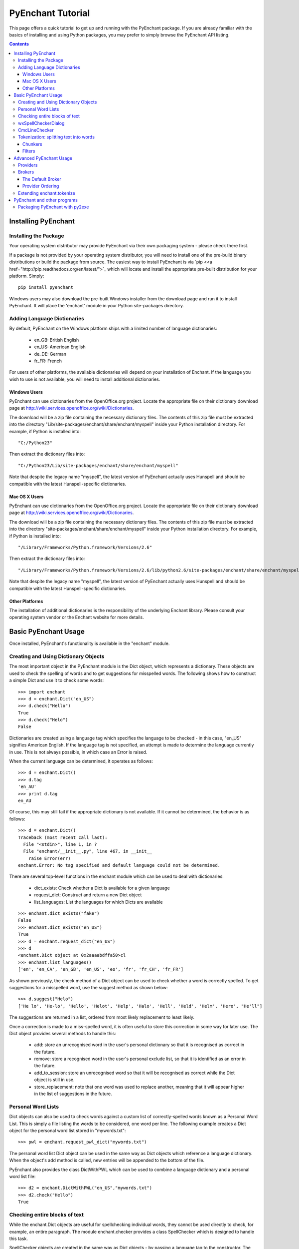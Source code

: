 
##################
PyEnchant Tutorial
##################


This page offers a quick tutorial to get up and running with the PyEnchant package. If you are already familiar with the basics of installing and using Python packages, you may prefer to simply browse the PyEnchant API listing.

.. contents::


Installing PyEnchant
====================

Installing the Package
----------------------

Your operating system distributor may provide PyEnchant via their own packaging system - please check there first.

If a package is not provided by your operating system distributor, you will need to install one of the pre-build binary distributions or build the package from source.  The easiest way to install PyEnchant is via `pip <<a href="http://pip.readthedocs.org/en/latest/">`_ which will locate and install the appropriate pre-built distribution for your platform.  Simply::

    pip install pyenchant


Windows users may also download the pre-built Windows installer from the download page and run it to install PyEnchant. It will place the 'enchant' module in your Python site-packages directory.


Adding Language Dictionaries
----------------------------

By default, PyEnchant on the Windows platform ships with a limited number of language dictionaries:

    * en_GB: British English
    * en_US: American English
    * de_DE: German
    * fr_FR: French

For users of other platforms, the available dictionaries will depend on your installation of Enchant. If the language you wish to use is not available, you will need to install additional dictionaries.

Windows Users
~~~~~~~~~~~~~

PyEnchant can use dictionaries from the OpenOffice.org project. Locate the appropriate file on their dictionary download page at http://wiki.services.openoffice.org/wiki/Dictionaries.

The download will be a zip file containing the necessary dictionary files. The contents of this zip file must be extracted into the directory "Lib/site-packages/enchant/share/enchant/myspell" inside your Python installation directory. For example, if Python is installed into::

   "C:/Python23"

Then extract the dictionary files into::

   "C:/Python23/Lib/site-packages/enchant/share/enchant/myspell"

Note that despite the legacy name "myspell", the latest version of PyEnchant actually uses Hunspell and should be compatible with the latest Hunspell-specific dictionaries.


Mac OS X Users
~~~~~~~~~~~~~~

PyEnchant can use dictionaries from the OpenOffice.org project. Locate the appropriate file on their dictionary download page at http://wiki.services.openoffice.org/wiki/Dictionaries.

The download will be a zip file containing the necessary dictionary files. The contents of this zip file must be extracted into the directory "site-packages/enchant/share/enchant/myspell" inside your Python installation directory. For example, if Python is installed into::

   "/Library/Frameworks/Python.framework/Versions/2.6"

Then extract the dictionary files into::

    "/Library/Frameworks/Python.framework/Versions/2.6/lib/python2.6/site-packages/enchant/share/enchant/myspell"

Note that despite the legacy name "myspell", the latest version of PyEnchant actually uses Hunspell and should be compatible with the latest Hunspell-specific dictionaries.


Other Platforms
~~~~~~~~~~~~~~~

The installation of additional dictionaries is the responsibility of the underlying Enchant library. Please consult your operating system vendor or the Enchant website for more details.


Basic PyEnchant Usage
=====================

Once installed, PyEnchant's functionality is available in the "enchant" module.

Creating and Using Dictionary Objects
-------------------------------------

The most important object in the PyEnchant module is the Dict object, which represents a dictionary. These objects are used to check the spelling of words and to get suggestions for misspelled words. The following shows how to construct a simple Dict and use it to check some words::

    >>> import enchant
    >>> d = enchant.Dict("en_US")
    >>> d.check("Hello")
    True
    >>> d.check("Helo")
    False

Dictionaries are created using a language tag which specifies the language to be checked - in this case, "en_US" signifies American English. If the language tag is not specified, an attempt is made to determine the language currently in use. This is not always possible, in which case an Error is raised.

When the current language can be determined, it operates as follows::

  >>> d = enchant.Dict()
  >>> d.tag
  'en_AU'
  >>> print d.tag
  en_AU

Of course, this may still fail if the appropriate dictionary is not available. If it cannot be determined, the behavior is as follows::

  >>> d = enchant.Dict()
  Traceback (most recent call last):
    File "<stdin>", line 1, in ?
    File "enchant/__init__.py", line 467, in __init__
      raise Error(err)
  enchant.Error: No tag specified and default language could not be determined.


There are several top-level functions in the enchant module which can be used to deal with dictionaries:

    * dict_exists: Check whether a Dict is available for a given language
    * request_dict: Construct and return a new Dict object
    * list_languages: List the languages for which Dicts are available

::

  >>> enchant.dict_exists("fake")
  False
  >>> enchant.dict_exists("en_US")
  True
  >>> d = enchant.request_dict("en_US")
  >>> d
  <enchant.Dict object at 0x2aaaabdffa50>cl
  >>> enchant.list_languages()
  ['en', 'en_CA', 'en_GB', 'en_US', 'eo', 'fr', 'fr_CH', 'fr_FR']

As shown previously, the check method of a Dict object can be used to check whether a word is correctly spelled. To get suggestions for a misspelled word, use the suggest method as shown below::

  >>> d.suggest("Helo")
  ['He lo', 'He-lo', 'Hello', 'Helot', 'Help', 'Halo', 'Hell', 'Held', 'Helm', 'Hero', "He'll"]

The suggestions are returned in a list, ordered from most likely replacement to least likely.

Once a correction is made to a miss-spelled word, it is often useful to store this correction in some way for later use. The Dict object provides several methods to handle this:

    * add: store an unrecognised word in the user's personal dictionary so that it is recognised as correct in the future.
    * remove: store a recognised word in the user's personal exclude list, so that it is identified as an error in the future.
    * add_to_session: store an unrecognised word so that it will be recognised as correct while the Dict object is still in use.
    * store_replacement: note that one word was used to replace another, meaning that it will appear higher in the list of suggestions in the future.


Personal Word Lists
-------------------

Dict objects can also be used to check words against a custom list of correctly-spelled words known as a Personal Word List. This is simply a file listing the words to be considered, one word per line. The following example creates a Dict object for the personal word list stored in "mywords.txt"::

  >>> pwl = enchant.request_pwl_dict("mywords.txt")

The personal word list Dict object can be used in the same way as Dict objects which reference a language dictionary. When the object's add method is called, new entries will be appended to the bottom of the file.

PyEnchant also provides the class DictWithPWL which can be used to combine a language dictionary and a personal word list file::

  >>> d2 = enchant.DictWithPWL("en_US","mywords.txt")
  >>> d2.check("Hello")
  True


Checking entire blocks of text
------------------------------

While the enchant.Dict objects are useful for spellchecking individual words, they cannot be used directly to check, for example, an entire paragraph. The module enchant.checker provides a class SpellChecker which is designed to handle this task.

SpellChecker objects are created in the same way as Dict objects - by passing a language tag to the constructor. The set_text method is used to set the text which is to be checked. Once this is done, the SpellChecker object can be used as an iterator over the spelling mistakes in the text. This is best illustrated by a simple example. The following code will print out the errors encountered in a string::

  >>> from enchant.checker import SpellChecker
  >>> chkr = SpellChecker("en_US")
  >>> chkr.set_text("This is sme sample txt with erors.")
  >>> for err in chkr:
  ...     print "ERROR:", err.word
  ...
  ERROR: sme
  ERROR: txt
  ERROR: erors

The SpellChecker can use filters to ignore certain word forms, by passing a list of filters in as a keyword argument::

  >>> from enchant.checker import SpellChecker
  >>> from enchant.tokenize import EmailFilter, URLFilter
  >>> chkr = SpellChecker("en_US",filters=[EmailFilter,URLFilter])

The iterator paradigm can be used to implement a wide variety of spellchecking functionality. As examples of how this can be done, PyEnchant provides a wxPython-based spellchecking dialog and a command-line spellchecking program. While intended mainly as functionality demos, they are also quite useful in their own right.


wxSpellCheckerDialog
--------------------

The module enchant.checker.wxSpellCheckerDialog provides the class wxSpellCheckerDialog which can be used to interactively check the spelling of some text. The code below shows how to create and use such a dialog from within a wxPython application.

It will pop up a simple spellchecking dialog like the one shown here. Each spelling error is highlighted in turn, with the buttons offering a range of options for how to deal with the error:

    * Ignore: ignore the current occurence of the word
    * Ignore All: ignore the current and all future occurances of the word
    * Replace: replace the current occurence with the corrected word
    * Replace All: replace the current and all future occurences with the corrected word
    * Add: add the word to the user's personal dictionary

::

  >>> import wx
  >>> from enchant.checker import SpellChecker
  >>> from enchant.checker.wxSpellCheckerDialog import wxSpellCheckerDialog
  >>> 
  >>> app = wx.PySimpleApp()
  >>> text = "This is sme text with a fw speling errors in it. Here are a fw more to tst it ut."
  >>> dlg = wxSpellCheckerDialog(None,-1,"")
  >>> chkr = SpellChecker("en_US",text)
  >>> dlg.SetSpellChecker(chkr)
  >>> dlg.Show()
  >>> app.MainLoop()


CmdLineChecker
--------------

The module enchant.checker.CmdLineChecker provides the class CmdLineChecker which can be used to interactively check the spelling of some text. It uses standard input and standard output to interact with the user through a command-line interface. The code below shows how to create and use this class from within a python application, along with a short sample checking session::

  >>> import enchant
  >>> import enchant.checker
  >>> from enchant.checker.CmdLineChecker import CmdLineChecker
  >>> chkr = enchant.checker.SpellChecker("en_US")
  >>> chkr.set_text("this is sme example txt")
  >>> cmdln = CmdLineChecker()
  >>> cmdln.set_checker(chkr)
  >>> cmdln.run()
  ERROR: sme
  HOW ABOUT: ['some', 'same', 'Sm', 'Ame', 'ME', 'Me', 'SE', 'Se', 'me', 'Esme', 'Mme', 'SSE', 'See', 'Sue', 'see', 'sue', 'Ste', "Sm's"]
  >> help
  0..N: replace with the numbered suggestion
  R0..rN: always replace with the numbered suggestion
  i: ignore this word
  I: always ignore this word
  a: add word to personal dictionary
  e: edit the word
  q: quit checking
  h: print this help message
  ----------------------------------------------------
  HOW ABOUT: ['some', 'same', 'Sm', 'Ame', 'ME', 'Me', 'SE', 'Se', 'me', 'Esme', 'Mme', 'SSE', 'See', 'Sue', 'see', 'sue', 'Ste', "Sm's"]
  >> 0
  Replacing 'sme' with 'some'
  ERROR: txt
  HOW ABOUT: ['text', 'TX', 'ext']
  >> i
  DONE
  >>> 
  >>> chkr.get_text()
  'this is some example txt'

As shown by this simple example, the CmdLineChecker prints each error it encounters, along with a list of suggested replacements. The user enters the desired behavior using short alphanumeric commands, as explained by the output of the 'help' command.


Tokenization: splitting text into words
---------------------------------------

An important task in spellchecking is splitting a body of text up into its constituative words, each of which is then passed to a Dict object for checking. PyEnchant provides the enchant.tokenize module to assist with this task. The purpose of this module is to provide an appropriate tokenization function which can be used to split the text. Usually, all that is required is the get_tokenizer function::

  >>> from enchant.tokenize import get_tokenizer
  >>> tknzr = get_tokenizer("en_US")
  >>> tknzr
  <class enchant.tokenize.en.tokenize at 0x2aaaaab531d0>
  >>> [w for w in tknzr("this is some simple text")]
  [('this', 0), ('is', 5), ('some', 8), ('simple', 13), ('text', 20)]

As shown in the example above, the function get_tokenizer takes a language tag as input, and returns a tokenization class that is appropriate for that language. Instantiating this class with some text returns an iterator which will yield the words contained in that text. This is exactly the mechanism that the SpellChecker class uses internally to split text into a series of words.

The items produced by the tokenizer are tuples of the form (WORD,POS) where WORD is the word which was found and POS is the position within the string at which that word begins.


Chunkers
~~~~~~~~

In many applications, checkable text may be intermingled with some sort of markup (e.g. HTML tags) which does not need to be checked. To have the tokenizer return only those words that should be checked, it can be augmented with one or more chunkers.

A chunker is simply a special tokenizer function that breaks text up into large chunks rather than individual tokens. They are typically used by passing a list of chunkers to the get_tokenizer function::

  >>> from enchant.tokenize import get_tokenizer, HTMLChunker
  >>> 
  >>> tknzr = get_tokenizer("en_US"])
  >>> [w for w in tknzr("this is <span class='important'>really important</span> text")]
  [('this', 0), ('is', 5), ('span', 9), ('class', 14), ('important', 21), ('really', 32), ('important', 39), ('span', 50), ('text', 56)]
  >>> 
  >>> 
  >>> tknzr = get_tokenizer("en_US",chunkers=(HTMLChunker,))
  >>> [w for w in tknzr("this is <span class='important'>really important</span> text")]
  [('this', 0), ('is', 5), ('really', 32), ('important', 39), ('text', 56)]


When the HTMLChunker is applied to the tokenizer, the <span> tag and its contents are removed from the list of words.

Currently the only implemented chunker is HTMLChunker. A chunker for LaTeX documents is in the works.


Filters
~~~~~~~

In many applications, it is common for spellchecking to ignore words that have a certain form. For example, when spellchecking an email it is customary to ignore email addresses and URLs. This can be achieved by augmenting the tokenization process with filters.

A filter is simply a wrapper around a tokenizer that can (1) drop certain words from the stream, and (2) further split words into sub-tokens. They are typically used by passing a list of filters to the get_tokenizer function::

  >>> from enchant.tokenize import get_tokenizer, EmailFilter
  >>> 
  >>> tknzr = get_tokenizer("en_US")
  >>> [w for w in tknzr("send an email to fake@example.com please")] [('send', 0), ('an', 5), ('email', 8), ('to', 14), ('fake@example.com', 17), ('please', 34)]
  >>> 
  >>> tknzr = get_tokenizer("en_US",[EmailFilter])
  >>> [w for w in tknzr("send an email to fake@example.com please")]
  [('send', 0), ('an', 5), ('email', 8), ('to', 14), ('please', 34)]

When the EmailFilter is applied to the tokenizer, the email address is removed from the list of words.

Currently implemented filters are EmailFilter, URLFilter and WikiWordFilter.


Advanced PyEnchant Usage
========================

Providers
---------

The underlying programming model provided by the Enchant library is based on the notion of Providers. A provider is a piece of code that provides spell-checking services which Enchant can use to perform its work. Different providers exist for performing spellchecking using different frameworks - for example there is an aspell provider and a MySpell provider.

In this way, enchant forms a "wrapper" around existing spellchecking tools in order to provide a common programming interface.

The provider which is managing a particular Dict object can be determined by accessing its provider attribute. This is a ProviderDesc object with the properties name, desc and file::

  >>> d = enchant.Dict("en_US")
  >>> d.provider <Enchant: Aspell Provider>
  >>> d.provider.name
  u'aspell'
  >>> d.provider.desc
  u'Aspell Provider'
  >>> d.provider.file
  u'/usr/lib64/enchant/libenchant_aspell.so'


Brokers
-------

The details of which provider is used to create a particular dictionary are managed by a Broker object. Such objects have methods for creating dictionaries and checking whether a particular dictionary exists, as shown in the example below::

  >>> b = enchant.Broker()
  >>> b
  <enchant.Broker object at 0x2aaaabdff810>
  >>> b.dict_exists("en_US")
  True
  >>> b.dict_exists("fake")
  False
  >>> b.list_languages()
  ['en', 'en_CA', 'en_GB', 'en_US', 'eo', 'fr', 'fr_CH', 'fr_FR']
  >>> d = b.request_dict("en_US")
  >>> d
  <enchant.Dict object at 0x2aaaabdff8d0>

Brokers also have the method describe which determines which providers are available, and the method list_dicts which lists the dictionaries available through each provider::

  >>> b = enchant.Broker()
  >>> b.describe()
  [<Enchant: Aspell Provider>, <Enchant: Myspell Provider>, <Enchant: Ispell Provider>]
  >>> b.list_dicts()
  [('en', <Enchant: Aspell Provider>), ('en_CA', <Enchant: Aspell Provider>), ('en_GB', <Enchant: Aspell Provider>), ('en_US', <Enchant: Aspell Provider>), ('eo', <Enchant: Aspell Provider>), ('fr', <Enchant: Aspell Provider>), ('fr_CH', <Enchant: Aspell Provider>), ('fr_FR', <Enchant: Aspell Provider>)]


The Default Broker
~~~~~~~~~~~~~~~~~~

In normal use, the functionality provided by brokers is not useful to the programmer. To make the programmer's job easier, PyEnchant creates a default Broker object and uses it whenever one is not explicitly given. For example, the default broker is used when creating dictionary objects directly. This object is available as enchant._broker::

  >>> enchant._broker
  <enchant.Broker object at 0x2aaaabdff590>
  >>> d = enchant.Dict("en_US")
  >>> d._broker
  <enchant.Broker object at 0x2aaaabdff590>

You may have noticed that the top-level functions provided by the enchant module (such as request_dict, dict_exists and list_languages) match the methods provided by the Broker class. These functions are in fact the instance methods of the default Broker object::

  >>> enchant._broker
  <enchant.Broker object at 0x2aaaabdff590>
  >>> enchant.request_dict.im_self
  <enchant.Broker object at 0x2aaaabdff590>
  >>> enchant.dict_exists.im_self
  <enchant.Broker object at 0x2aaaabdff590>


Provider Ordering
~~~~~~~~~~~~~~~~~

Which provider is used for which language is determined by the provider ordering of the Broker. This can be altered using the set_ordering method. This method accepts a language tag and a comma-seperated list of provider names in the order that they should be checked. A language tag of "*" means that the ordering should be the default for all languages where an explicit ordering has not been given.

The following example states that for American English the MySpell provider should be tried first, followed by the aspell provider. For all other languages, the ordering is reversed::

  >>> b = enchant.Broker()
  >>> b.set_ordering("en_US","myspell,aspell")
  >>> b.set_ordering("*","aspell,myspell")
  >>> b.request_dict("en_US").provider
  <Enchant: Myspell Provider>
  >>> b.request_dict("en_GB").provider
  <Enchant: Aspell Provider>

The user can also set their prefered ordering using enchant configuration files. For this reason, application programmers are discouraged from explicitly setting an ordering unless there is a compelling reason to do so.


Extending enchant.tokenize
--------------------------

As explained above, the module enchant.tokenize provides the ability to split text into its component words. The current implementation is based only on the rules for the English language, and so might not be completely suitable for your language of choice. Fortunately, it is straightforward to extend the functionality of this module.

To implement a new tokenization routine for the language TAG, simply create a class/function "tokenize" within the module "enchant.tokenize.TAG". This function will automatically be detected by the module's get_tokenizer function and used when appropriate. The easiest way to accomplish this is to copy the module "enchant.tokenize.en" and modify it to suit your needs.

The author would be very grateful for tokenization routines for languages other than English which can be incorporated back into the main PyEnchant distribution.


PyEnchant and other programs
============================


Packaging PyEnchant with py2exe
-------------------------------


PyEnchant depends on a large number of auxilliary files such as plugin libraries, dictionary files, etc. While py2exe does an excellent job of detecting static file dependencies, it cannot detect these files which are located at runtime.

To successfully package an application that uses PyEnchant, these auxilliary files must be explicitly included in the "data_files" argument to the setup function. The function enchant.utils.win32_data_files returns a list of files which can be used for this purpose.


